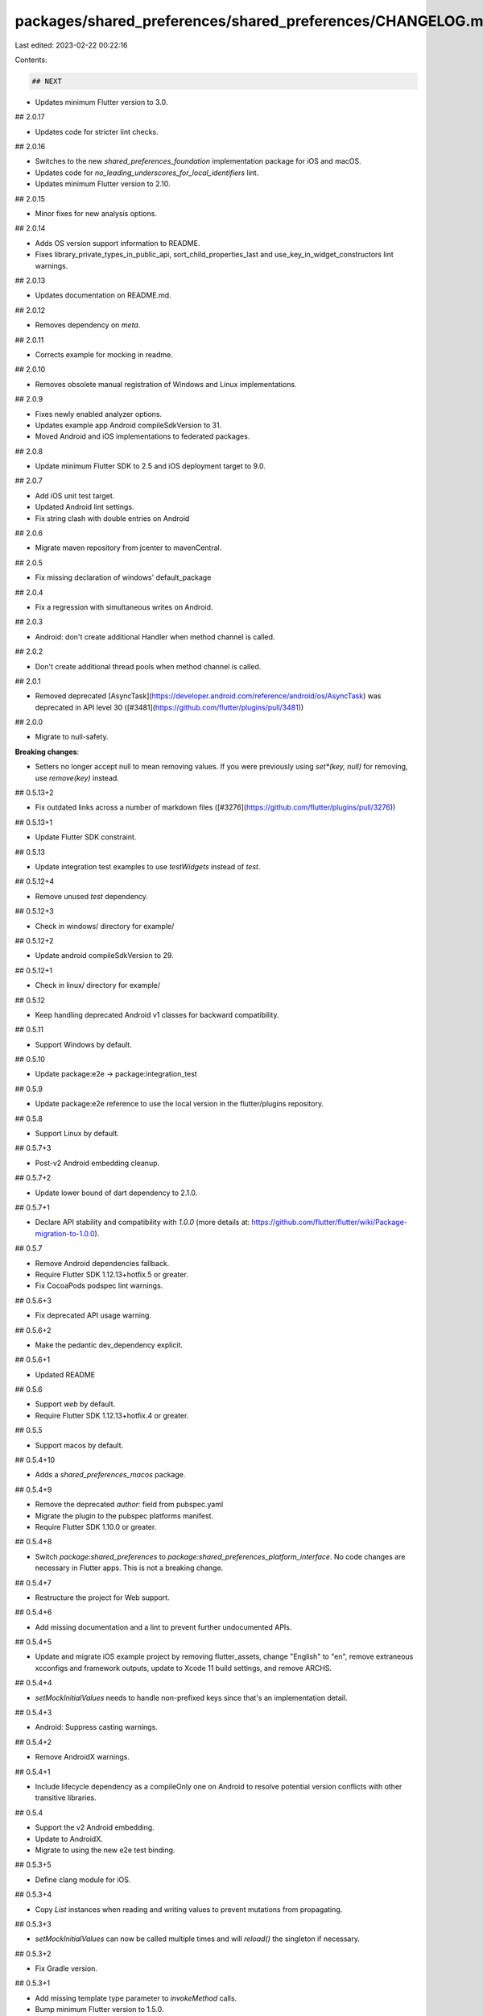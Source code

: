 packages/shared_preferences/shared_preferences/CHANGELOG.md
===========================================================

Last edited: 2023-02-22 00:22:16

Contents:

.. code-block:: md

    ## NEXT

* Updates minimum Flutter version to 3.0.

## 2.0.17

* Updates code for stricter lint checks.

## 2.0.16

* Switches to the new `shared_preferences_foundation` implementation package
  for iOS and macOS.
* Updates code for `no_leading_underscores_for_local_identifiers` lint.
* Updates minimum Flutter version to 2.10.

## 2.0.15

* Minor fixes for new analysis options.

## 2.0.14

* Adds OS version support information to README.
* Fixes library_private_types_in_public_api, sort_child_properties_last and use_key_in_widget_constructors
  lint warnings.

## 2.0.13

* Updates documentation on README.md.

## 2.0.12

* Removes dependency on `meta`.

## 2.0.11

* Corrects example for mocking in readme.

## 2.0.10

* Removes obsolete manual registration of Windows and Linux implementations.

## 2.0.9

* Fixes newly enabled analyzer options.
* Updates example app Android compileSdkVersion to 31.
* Moved Android and iOS implementations to federated packages.

## 2.0.8

* Update minimum Flutter SDK to 2.5 and iOS deployment target to 9.0.

## 2.0.7

* Add iOS unit test target.
* Updated Android lint settings.
* Fix string clash with double entries on Android

## 2.0.6

* Migrate maven repository from jcenter to mavenCentral.

## 2.0.5

* Fix missing declaration of windows' default_package

## 2.0.4

* Fix a regression with simultaneous writes on Android.

## 2.0.3

* Android: don't create additional Handler when method channel is called.

## 2.0.2

* Don't create additional thread pools when method channel is called.

## 2.0.1

* Removed deprecated [AsyncTask](https://developer.android.com/reference/android/os/AsyncTask) was deprecated in API level 30 ([#3481](https://github.com/flutter/plugins/pull/3481))

## 2.0.0

* Migrate to null-safety.

**Breaking changes**:

* Setters no longer accept null to mean removing values. If you were previously using `set*(key, null)` for removing, use `remove(key)` instead.

## 0.5.13+2

* Fix outdated links across a number of markdown files ([#3276](https://github.com/flutter/plugins/pull/3276))

## 0.5.13+1

* Update Flutter SDK constraint.

## 0.5.13

* Update integration test examples to use `testWidgets` instead of `test`.

## 0.5.12+4

* Remove unused `test` dependency.

## 0.5.12+3

* Check in windows/ directory for example/

## 0.5.12+2

* Update android compileSdkVersion to 29.

## 0.5.12+1

* Check in linux/ directory for example/

## 0.5.12

* Keep handling deprecated Android v1 classes for backward compatibility.

## 0.5.11

* Support Windows by default.

## 0.5.10

* Update package:e2e -> package:integration_test

## 0.5.9

* Update package:e2e reference to use the local version in the flutter/plugins
  repository.

## 0.5.8

* Support Linux by default.

## 0.5.7+3

* Post-v2 Android embedding cleanup.

## 0.5.7+2

* Update lower bound of dart dependency to 2.1.0.

## 0.5.7+1

* Declare API stability and compatibility with `1.0.0` (more details at: https://github.com/flutter/flutter/wiki/Package-migration-to-1.0.0).

## 0.5.7

* Remove Android dependencies fallback.
* Require Flutter SDK 1.12.13+hotfix.5 or greater.
* Fix CocoaPods podspec lint warnings.

## 0.5.6+3

* Fix deprecated API usage warning.

## 0.5.6+2

* Make the pedantic dev_dependency explicit.

## 0.5.6+1

* Updated README

## 0.5.6

* Support `web` by default.
* Require Flutter SDK 1.12.13+hotfix.4 or greater.

## 0.5.5

* Support macos by default.

## 0.5.4+10

* Adds a `shared_preferences_macos` package.

## 0.5.4+9

* Remove the deprecated `author:` field from pubspec.yaml
* Migrate the plugin to the pubspec platforms manifest.
* Require Flutter SDK 1.10.0 or greater.

## 0.5.4+8

* Switch `package:shared_preferences` to `package:shared_preferences_platform_interface`.
  No code changes are necessary in Flutter apps. This is not a breaking change.

## 0.5.4+7

* Restructure the project for Web support.

## 0.5.4+6

* Add missing documentation and a lint to prevent further undocumented APIs.

## 0.5.4+5

* Update and migrate iOS example project by removing flutter_assets, change
  "English" to "en", remove extraneous xcconfigs and framework outputs,
  update to Xcode 11 build settings, and remove ARCHS.

## 0.5.4+4

* `setMockInitialValues` needs to handle non-prefixed keys since that's an implementation detail.

## 0.5.4+3

* Android: Suppress casting warnings.

## 0.5.4+2

* Remove AndroidX warnings.

## 0.5.4+1

* Include lifecycle dependency as a compileOnly one on Android to resolve
  potential version conflicts with other transitive libraries.

## 0.5.4

* Support the v2 Android embedding.
* Update to AndroidX.
* Migrate to using the new e2e test binding.

## 0.5.3+5

* Define clang module for iOS.

## 0.5.3+4

* Copy `List` instances when reading and writing values to prevent mutations from propagating.

## 0.5.3+3

* `setMockInitialValues` can now be called multiple times and will
  `reload()` the singleton if necessary.

## 0.5.3+2

* Fix Gradle version.

## 0.5.3+1

* Add missing template type parameter to `invokeMethod` calls.
* Bump minimum Flutter version to 1.5.0.
* Replace invokeMethod with invokeMapMethod wherever necessary.

## 0.5.3

* Add reload method.

## 0.5.2+2

* Updated Gradle tooling to match Android Studio 3.4.

## 0.5.2+1

* .commit() calls are now run in an async background task on Android.

## 0.5.2

* Add containsKey method.

## 0.5.1+2

* Add a driver test

## 0.5.1+1

* Log a more detailed warning at build time about the previous AndroidX
  migration.

## 0.5.1

* Use String to save double in Android.

## 0.5.0

* **Breaking change**. Migrate from the deprecated original Android Support
  Library to AndroidX. This shouldn't result in any functional changes, but it
  requires any Android apps using this plugin to [also
  migrate](https://developer.android.com/jetpack/androidx/migrate) if they're
  using the original support library.

## 0.4.3

* Prevent strings that match special prefixes from being saved. This is a bugfix that prevents apps from accidentally setting special values that would be interpreted incorrectly.

## 0.4.2

* Updated Gradle tooling to match Android Studio 3.1.2.

## 0.4.1

* Added getKeys method.

## 0.4.0

* **Breaking change**. Set SDK constraints to match the Flutter beta release.

## 0.3.3

* Fixed Dart 2 issues.

## 0.3.2

* Added an getter that can retrieve values of any type

## 0.3.1

* Simplified and upgraded Android project template to Android SDK 27.
* Updated package description.

## 0.3.0

* **Breaking change**. Upgraded to Gradle 4.1 and Android Studio Gradle plugin
  3.0.1. Older Flutter projects need to upgrade their Gradle setup as well in
  order to use this version of the plugin. Instructions can be found
  [here](https://github.com/flutter/flutter/wiki/Updating-Flutter-projects-to-Gradle-4.1-and-Android-Studio-Gradle-plugin-3.0.1).

## 0.2.6

* Added FLT prefix to iOS types

## 0.2.5+1

* Aligned author name with rest of repo.

## 0.2.5

* Fixed crashes when setting null values. They now cause the key to be removed.
* Added remove() method

## 0.2.4+1

* Fixed typo in changelog

## 0.2.4

* Added setMockInitialValues
* Added a test
* Updated README

## 0.2.3

* Suppress warning about unchecked operations when compiling for Android

## 0.2.2

* BREAKING CHANGE: setStringSet API changed to setStringList and plugin now supports
  ordered storage.

## 0.2.1

* Support arbitrary length integers for setInt.

## 0.2.0+1

* Updated README

## 0.2.0

* Upgrade to new plugin registration. (https://groups.google.com/forum/#!topic/flutter-dev/zba1Ynf2OKM)

## 0.1.1

* Upgrade Android SDK Build Tools to 25.0.3.

## 0.1.0

* Initial Open Source release.


